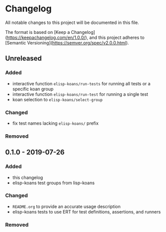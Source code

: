 * Changelog
  
  All notable changes to this project will be documented in this file.

  The format is based on [Keep a Changelog](https://keepachangelog.com/en/1.0.0/),
  and this project adheres to [Semantic Versioning](https://semver.org/spec/v2.0.0.html).
  
** Unreleased
*** Added
    - interactive function =elisp-koans/run-tests= for running all tests or
      a specific koan group
    - interactive function =elisp-koans/run-test= for running a single test
    - koan selection to =elisp-koans/select-group=

*** Changed
    - fix test names lacking =elisp-koans/= prefix

*** Removed

** 0.1.0 - 2019-07-26
*** Added
    - this changelog
    - elisp-koans test groups from lisp-koans

*** Changed
    - =README.org= to provide an accurate usage description
    - elisp-koans tests to use ERT for test definitions, assertions, and runners

*** Removed
    
